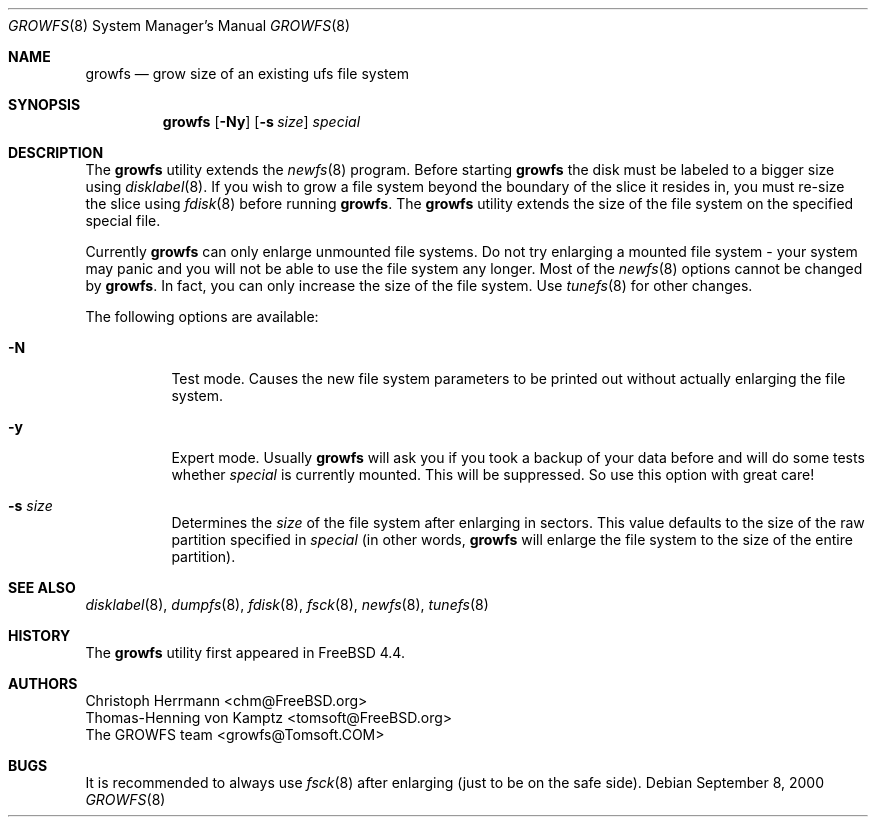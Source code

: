 .\" $OpenBSD: src/sbin/growfs/growfs.8,v 1.3 2003/08/04 16:21:39 fgsch Exp $
.\" Copyright (c) 2000 Christoph Herrmann, Thomas-Henning von Kamptz
.\" Copyright (c) 1980, 1989, 1993 The Regents of the University of California.
.\" All rights reserved.
.\"
.\" This code is derived from software contributed to Berkeley by
.\" Christoph Herrmann and Thomas-Henning von Kamptz, Munich and Frankfurt.
.\"
.\" Redistribution and use in source and binary forms, with or without
.\" modification, are permitted provided that the following conditions
.\" are met:
.\" 1. Redistributions of source code must retain the above copyright
.\"    notice, this list of conditions and the following disclaimer.
.\" 2. Redistributions in binary form must reproduce the above copyright
.\"    notice, this list of conditions and the following disclaimer in the
.\"    documentation and/or other materials provided with the distribution.
.\" 3. All advertising materials mentioning features or use of this software
.\"    must display the following acknowledgment:
.\"      This product includes software developed by the University of
.\"      California, Berkeley and its contributors, as well as Christoph
.\"      Herrmann and Thomas-Henning von Kamptz.
.\" 4. Neither the name of the University nor the names of its contributors
.\"    may be used to endorse or promote products derived from this software
.\"    without specific prior written permission.
.\"
.\" THIS SOFTWARE IS PROVIDED BY THE REGENTS AND CONTRIBUTORS ``AS IS'' AND
.\" ANY EXPRESS OR IMPLIED WARRANTIES, INCLUDING, BUT NOT LIMITED TO, THE
.\" IMPLIED WARRANTIES OF MERCHANTABILITY AND FITNESS FOR A PARTICULAR PURPOSE
.\" ARE DISCLAIMED.  IN NO EVENT SHALL THE REGENTS OR CONTRIBUTORS BE LIABLE
.\" FOR ANY DIRECT, INDIRECT, INCIDENTAL, SPECIAL, EXEMPLARY, OR CONSEQUENTIAL
.\" DAMAGES (INCLUDING, BUT NOT LIMITED TO, PROCUREMENT OF SUBSTITUTE GOODS
.\" OR SERVICES; LOSS OF USE, DATA, OR PROFITS; OR BUSINESS INTERRUPTION)
.\" HOWEVER CAUSED AND ON ANY THEORY OF LIABILITY, WHETHER IN CONTRACT, STRICT
.\" LIABILITY, OR TORT (INCLUDING NEGLIGENCE OR OTHERWISE) ARISING IN ANY WAY
.\" OUT OF THE USE OF THIS SOFTWARE, EVEN IF ADVISED OF THE POSSIBILITY OF
.\" SUCH DAMAGE.
.\"
.\" $TSHeader: src/sbin/growfs/growfs.8,v 1.3 2000/12/12 19:31:00 tomsoft Exp $
.\" $FreeBSD: src/sbin/growfs/growfs.8,v 1.18 2002/12/12 17:25:55 ru Exp $
.\"
.Dd September 8, 2000
.Dt GROWFS 8
.Os
.Sh NAME
.Nm growfs
.Nd grow size of an existing ufs file system
.Sh SYNOPSIS
.Nm
.Op Fl Ny
.Op Fl s Ar size
.Ar special
.Sh DESCRIPTION
The
.Nm
utility extends the
.Xr newfs 8
program.
Before starting
.Nm
the disk must be labeled to a bigger size using
.Xr disklabel 8 .
If you wish to grow a file system beyond the boundary of
the slice it resides in, you must re-size the slice using
.Xr fdisk 8
before running
.Nm growfs .
The
.Nm
utility extends the size of the file system on the specified special file.
.Pp
Currently
.Nm
can only enlarge unmounted file systems.
Do not try enlarging a mounted file system \- your system may panic and you will
not be able to use the file system any longer.
Most of the
.Xr newfs 8
options cannot be changed by
.Nm growfs .
In fact, you can only increase the size of the file system.
Use
.Xr tunefs 8
for other changes.
.Pp
The following options are available:
.Bl -tag -width indent
.It Fl N
Test mode.
Causes the new file system parameters to be printed out without actually
enlarging the file system.
.It Fl y
Expert mode.
Usually
.Nm
will ask you if you took a backup of your data before and will do some tests
whether
.Ar special
is currently mounted.
This will be suppressed.
So use this option with great care!
.It Fl s Ar size
Determines the
.Ar size
of the file system after enlarging in sectors.
This value defaults to the size of the raw partition specified in
.Ar special
(in other words,
.Nm
will enlarge the file system to the size of the entire partition).
.El
.Sh SEE ALSO
.Xr disklabel 8 ,
.Xr dumpfs 8 ,
.Xr fdisk 8 ,
.Xr fsck 8 ,
.Xr newfs 8 ,
.Xr tunefs 8
.Sh HISTORY
The
.Nm
utility first appeared in
.Fx 4.4 .
.Sh AUTHORS
.An Christoph Herrmann Aq chm@FreeBSD.org
.An Thomas-Henning von Kamptz Aq tomsoft@FreeBSD.org
.An The GROWFS team Aq growfs@Tomsoft.COM
.Sh BUGS
It is recommended to always use
.Xr fsck 8
after enlarging
.Pq just to be on the safe side .
